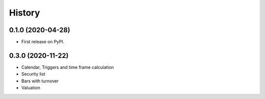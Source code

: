 =======
History
=======

0.1.0 (2020-04-28)
------------------

* First release on PyPI.

0.3.0 (2020-11-22)
-------------------
* Calendar, Triggers and time frame calculation
* Security list
* Bars with turnover
* Valuation
